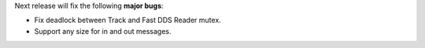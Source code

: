 
.. _forthcoming_version:

Next release will fix the following **major bugs**:

* Fix deadlock between Track and Fast DDS Reader mutex.
* Support any size for in and out messages.

